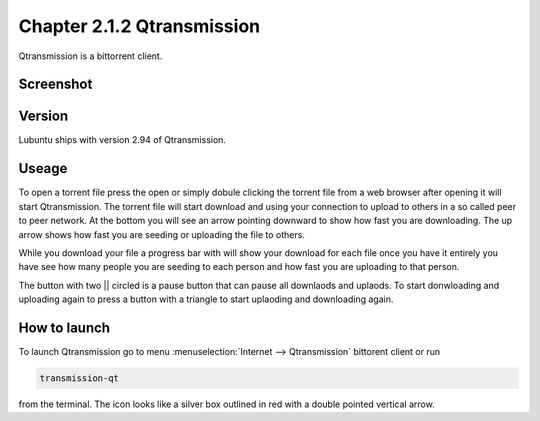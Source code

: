 Chapter 2.1.2 Qtransmission
===========================

Qtransmission is a bittorrent client.

Screenshot
----------

.. image:: transmission.png

Version
-------

Lubuntu ships with version 2.94 of Qtransmission.

Useage
------
To open a torrent file press the open or simply dobule clicking the torrent file from a web browser after opening it will start Qtransmission. The torrent file will start download and using your connection to upload to others in a so called peer to peer network. At the bottom you will see an arrow pointing downward to show how fast you are downloading. The up arrow shows how fast you are seeding or uploading the file to others. 

While you download your file a progress bar with will show your download for each file once you have it entirely you have see how many people you are seeding to each person and how fast you are uploading to that person. 

The button with two || circled is a pause button that can pause all downlaods and uplaods. To start donwloading and uploading again to press a button with a triangle to start uplaoding and downloading again. 

How to launch
-------------

To launch Qtransmission go to menu :menuselection:`Internet --> Qtransmission` bittorent client or run 

.. code:: 
 
   transmission-qt 

from the terminal. The icon looks like a silver box outlined in red with a double pointed vertical arrow. 
